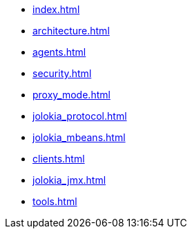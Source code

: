 * xref:index.adoc[]
* xref:architecture.adoc[]
* xref:agents.adoc[]
* xref:security.adoc[]
* xref:proxy_mode.adoc[]
* xref:jolokia_protocol.adoc[]
* xref:jolokia_mbeans.adoc[]
* xref:clients.adoc[]
* xref:jolokia_jmx.adoc[]
* xref:tools.adoc[]
